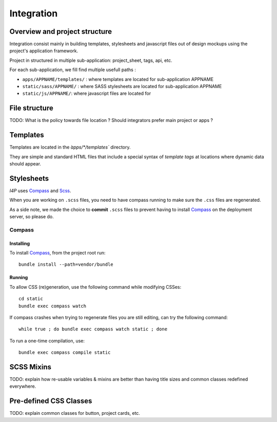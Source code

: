 ###########
Integration
###########

Overview and project structure
##############################

Integration consist mainly in building templates, stylesheets and javascript 
files out of design mockups using the project's application framework.

Project in structured in multiple sub-application:  project_sheet, tags, api, etc.

For each sub-application, we fill find multiple usefull paths :

* ``apps/APPNAME/templates/`` : where templates are located for sub-application APPNAME
* ``static/sass/APPNAME/`` : where SASS stylesheets are located for sub-application APPNAME
* ``static/js/APPNAME/``: where javascript files are located for 

File structure
##############

TODO: What is the policy towards file location ? Should integrators prefer
main project or apps ?


Templates
#########

Templates are located in the `̀apps/\*/templates`` directory.

They are simple and standard HTML files that include a special syntax of
`template tags` at locations where dynamic data should appear.


Stylesheets
###########

`I4P` uses Compass_ and Scss_.

When you are working on ``.scss`` files, you need to have compass
running to make sure the ``.css`` files are regenerated.

As a side note, we made the choice to **commit** ``.scss`` files to
prevent having to install Compass_ on the deployment server, so please
do.


Compass
=======

Installing
----------

To install Compass_, from the project root run::

  bundle install --path=vendor/bundle


Running
-------

To allow CSS (re)generation, use the following command while modifying
CSSes::

   cd static
   bundle exec compass watch

If compass crashes when trying to regenerate files you are still editing, can
try the following command::

   while true ; do bundle exec compass watch static ; done

To run a one-time compilation, use::

    bundle exec compass compile static


SCSS Mixins
###########

TODO: explain how re-usable variables & mixins are better than having title
sizes and common classes redefined everywhere.


Pre-defined CSS Classes
#######################

TODO: explain common classes for button, project cards, etc.


.. _Compass: http://compass-style.org/
.. _Scss: http://sass-lang.com/
